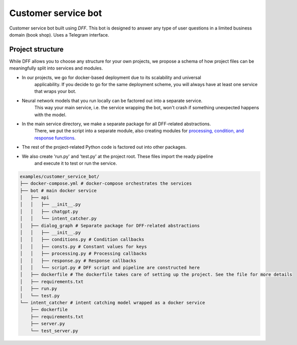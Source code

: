 Customer service bot
--------------------

Customer service bot built using `DFF`. 
This bot is designed to answer any type of user questions in a limited business domain (book shop).
Uses a Telegram interface.

Project structure
~~~~~~~~~~~~~~~~~

While DFF allows you to choose any structure for your own projects,
we propose a schema of how project files can be meaningfully split
into services and modules.

* In our projects, we go for docker-based deployment due to its scalability and universal
    applicability. If you decide to go for the same deployment scheme, you will always
    have at least one service that wraps your bot.

* Neural network models that you run locally can be factored out into a separate service.
    This way your main service, i.e. the service wrapping the bot, won't crash if something
    unexpected happens with the model.

* In the main service directory, we make a separate package for all DFF-related abstractions.
    There, we put the script into a separate module, also creating modules for
    `processing, condition, and response functions <#>`__.

* The rest of the project-related Python code is factored out into other packages.

* We also create 'run.py' and 'test.py' at the project root. These files import the ready pipeline
    and execute it to test or run the service.

.. code-block:: shell

    examples/customer_service_bot/
    ├── docker-compose.yml # docker-compose orchestrates the services
    ├── bot # main docker service
    │   ├── api
    │   │   ├── __init__.py
    │   │   ├── chatgpt.py
    │   │   └── intent_catcher.py
    │   ├── dialog_graph # Separate package for DFF-related abstractions
    │   │   ├── __init__.py
    │   │   ├── conditions.py # Condition callbacks
    │   │   ├── consts.py # Constant values for keys
    │   │   ├── processing.py # Processing callbacks
    │   │   ├── response.py # Response callbacks
    │   │   └── script.py # DFF script and pipeline are constructed here
    │   ├── dockerfile # The dockerfile takes care of setting up the project. See the file for more details
    │   ├── requirements.txt
    │   ├── run.py
    │   └── test.py
    └── intent_catcher # intent catching model wrapped as a docker service
        ├── dockerfile
        ├── requirements.txt
        ├── server.py
        └── test_server.py
